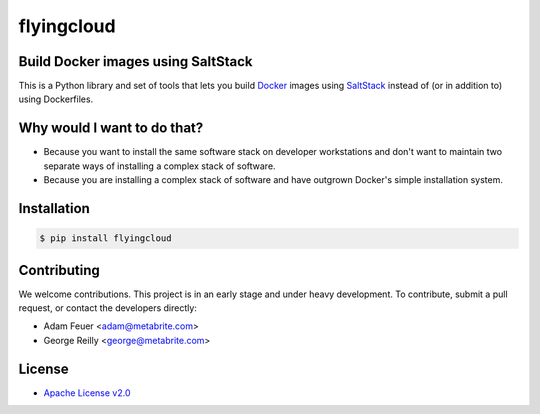 ***********
flyingcloud
***********

===================================
Build Docker images using SaltStack
===================================

This is a Python library and set of tools that lets you build `Docker <http://docker.com>`_ images using 
`SaltStack <http://saltstack.com/>`_ instead of (or in addition to) using Dockerfiles.

============================
Why would I want to do that?
============================

* Because you want to install the same software stack on developer workstations and don't want to 
  maintain two separate ways of installing a complex stack of software.
* Because you are installing a complex stack of software and have outgrown Docker's simple installation system.

============
Installation
============

.. code-block:: bash

    $ pip install flyingcloud

============
Contributing
============


We welcome contributions. This project is in an early stage and under heavy development. 
To contribute, submit a pull request, or contact the developers directly:

* Adam Feuer <adam@metabrite.com>
* George Reilly <george@metabrite.com>

=======
License
=======

* `Apache License v2.0 <http://www.apache.org/licenses/LICENSE-2.0>`_
